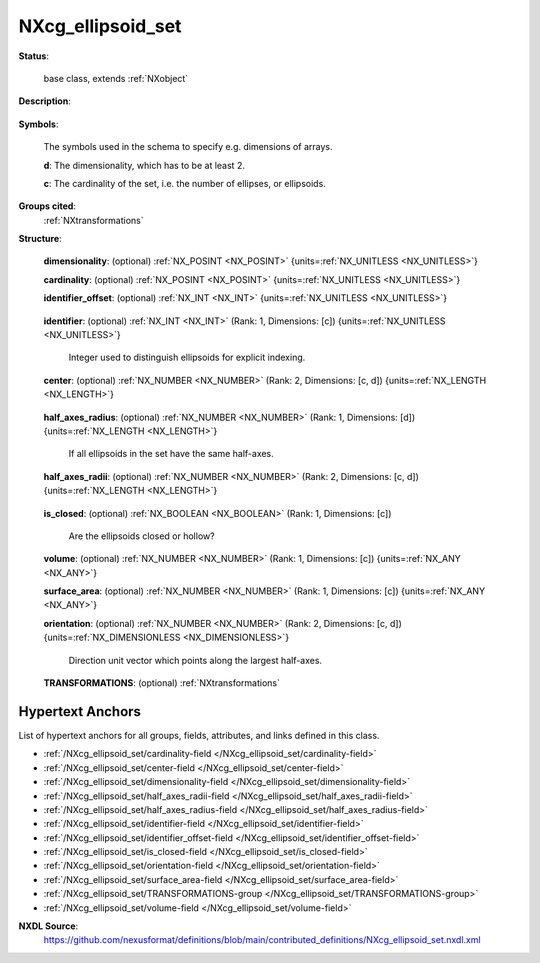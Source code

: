 .. auto-generated by dev_tools.docs.nxdl from the NXDL source contributed_definitions/NXcg_ellipsoid_set.nxdl.xml -- DO NOT EDIT

.. index::
    ! NXcg_ellipsoid_set (base class)
    ! cg_ellipsoid_set (base class)
    see: cg_ellipsoid_set (base class); NXcg_ellipsoid_set

.. _NXcg_ellipsoid_set:

==================
NXcg_ellipsoid_set
==================

**Status**:

  base class, extends :ref:`NXobject`

**Description**:

  .. collapse:: Computational geometry description of a set of ellipsoids in Euclidean space. ...

      Computational geometry description of a set of ellipsoids in Euclidean space.

      Individual ellipsoids can have different half axes.

**Symbols**:

  The symbols used in the schema to specify e.g. dimensions of arrays.

  **d**: The dimensionality, which has to be at least 2.

  **c**: The cardinality of the set, i.e. the number of ellipses, or ellipsoids.

**Groups cited**:
  :ref:`NXtransformations`

.. index:: NXtransformations (base class); used in base class

**Structure**:

  .. _/NXcg_ellipsoid_set/dimensionality-field:

  .. index:: dimensionality (field)

  **dimensionality**: (optional) :ref:`NX_POSINT <NX_POSINT>` {units=\ :ref:`NX_UNITLESS <NX_UNITLESS>`} 


  .. _/NXcg_ellipsoid_set/cardinality-field:

  .. index:: cardinality (field)

  **cardinality**: (optional) :ref:`NX_POSINT <NX_POSINT>` {units=\ :ref:`NX_UNITLESS <NX_UNITLESS>`} 


  .. _/NXcg_ellipsoid_set/identifier_offset-field:

  .. index:: identifier_offset (field)

  **identifier_offset**: (optional) :ref:`NX_INT <NX_INT>` {units=\ :ref:`NX_UNITLESS <NX_UNITLESS>`} 

    .. collapse:: Integer which specifies the first index to be used for distinguishing ...

        Integer which specifies the first index to be used for distinguishing
        identifiers for ellipsoids. Identifiers are defined either implicitly
        or explicitly. For implicit indexing the identifiers are defined on the
        interval [identifier_offset, identifier_offset+c-1].
        For explicit indexing the identifier array has to be defined.

        The identifier_offset field can for example be used to communicate if the
        identifiers are expected to start from 1 (referred to as Fortran-/Matlab-)
        or from 0 (referred to as C-, Python-style index notation) respectively.

  .. _/NXcg_ellipsoid_set/identifier-field:

  .. index:: identifier (field)

  **identifier**: (optional) :ref:`NX_INT <NX_INT>` (Rank: 1, Dimensions: [c]) {units=\ :ref:`NX_UNITLESS <NX_UNITLESS>`} 

    Integer used to distinguish ellipsoids for explicit indexing.

  .. _/NXcg_ellipsoid_set/center-field:

  .. index:: center (field)

  **center**: (optional) :ref:`NX_NUMBER <NX_NUMBER>` (Rank: 2, Dimensions: [c, d]) {units=\ :ref:`NX_LENGTH <NX_LENGTH>`} 

    .. collapse:: Geometric center of the ellipsoids. This can be the center of mass. ...

        Geometric center of the ellipsoids. This can be the center of mass.
        Dimensionality and cardinality of the point and ellipsoid set have to match.
        The identifier_offset and identifier field of NXcg_point_set do not need
        to be used as they should be same as the identifier_offset and the
        identifier for the ellipsoids.

  .. _/NXcg_ellipsoid_set/half_axes_radius-field:

  .. index:: half_axes_radius (field)

  **half_axes_radius**: (optional) :ref:`NX_NUMBER <NX_NUMBER>` (Rank: 1, Dimensions: [d]) {units=\ :ref:`NX_LENGTH <NX_LENGTH>`} 

    If all ellipsoids in the set have the same half-axes.

  .. _/NXcg_ellipsoid_set/half_axes_radii-field:

  .. index:: half_axes_radii (field)

  **half_axes_radii**: (optional) :ref:`NX_NUMBER <NX_NUMBER>` (Rank: 2, Dimensions: [c, d]) {units=\ :ref:`NX_LENGTH <NX_LENGTH>`} 

    .. collapse:: In the case that ellipsoids have different radii use this field ...

        In the case that ellipsoids have different radii use this field
        instead of half_axes_radius.

  .. _/NXcg_ellipsoid_set/is_closed-field:

  .. index:: is_closed (field)

  **is_closed**: (optional) :ref:`NX_BOOLEAN <NX_BOOLEAN>` (Rank: 1, Dimensions: [c]) 

    Are the ellipsoids closed or hollow?

  .. _/NXcg_ellipsoid_set/volume-field:

  .. index:: volume (field)

  **volume**: (optional) :ref:`NX_NUMBER <NX_NUMBER>` (Rank: 1, Dimensions: [c]) {units=\ :ref:`NX_ANY <NX_ANY>`} 


  .. _/NXcg_ellipsoid_set/surface_area-field:

  .. index:: surface_area (field)

  **surface_area**: (optional) :ref:`NX_NUMBER <NX_NUMBER>` (Rank: 1, Dimensions: [c]) {units=\ :ref:`NX_ANY <NX_ANY>`} 


  .. _/NXcg_ellipsoid_set/orientation-field:

  .. index:: orientation (field)

  **orientation**: (optional) :ref:`NX_NUMBER <NX_NUMBER>` (Rank: 2, Dimensions: [c, d]) {units=\ :ref:`NX_DIMENSIONLESS <NX_DIMENSIONLESS>`} 

    Direction unit vector which points along the largest half-axes.

  .. _/NXcg_ellipsoid_set/TRANSFORMATIONS-group:

  **TRANSFORMATIONS**: (optional) :ref:`NXtransformations` 

    .. collapse:: Reference to or definition of a coordinate system with ...

        Reference to or definition of a coordinate system with
        which the positions and directions are interpretable.


Hypertext Anchors
-----------------

List of hypertext anchors for all groups, fields,
attributes, and links defined in this class.


* :ref:`/NXcg_ellipsoid_set/cardinality-field </NXcg_ellipsoid_set/cardinality-field>`
* :ref:`/NXcg_ellipsoid_set/center-field </NXcg_ellipsoid_set/center-field>`
* :ref:`/NXcg_ellipsoid_set/dimensionality-field </NXcg_ellipsoid_set/dimensionality-field>`
* :ref:`/NXcg_ellipsoid_set/half_axes_radii-field </NXcg_ellipsoid_set/half_axes_radii-field>`
* :ref:`/NXcg_ellipsoid_set/half_axes_radius-field </NXcg_ellipsoid_set/half_axes_radius-field>`
* :ref:`/NXcg_ellipsoid_set/identifier-field </NXcg_ellipsoid_set/identifier-field>`
* :ref:`/NXcg_ellipsoid_set/identifier_offset-field </NXcg_ellipsoid_set/identifier_offset-field>`
* :ref:`/NXcg_ellipsoid_set/is_closed-field </NXcg_ellipsoid_set/is_closed-field>`
* :ref:`/NXcg_ellipsoid_set/orientation-field </NXcg_ellipsoid_set/orientation-field>`
* :ref:`/NXcg_ellipsoid_set/surface_area-field </NXcg_ellipsoid_set/surface_area-field>`
* :ref:`/NXcg_ellipsoid_set/TRANSFORMATIONS-group </NXcg_ellipsoid_set/TRANSFORMATIONS-group>`
* :ref:`/NXcg_ellipsoid_set/volume-field </NXcg_ellipsoid_set/volume-field>`

**NXDL Source**:
  https://github.com/nexusformat/definitions/blob/main/contributed_definitions/NXcg_ellipsoid_set.nxdl.xml
